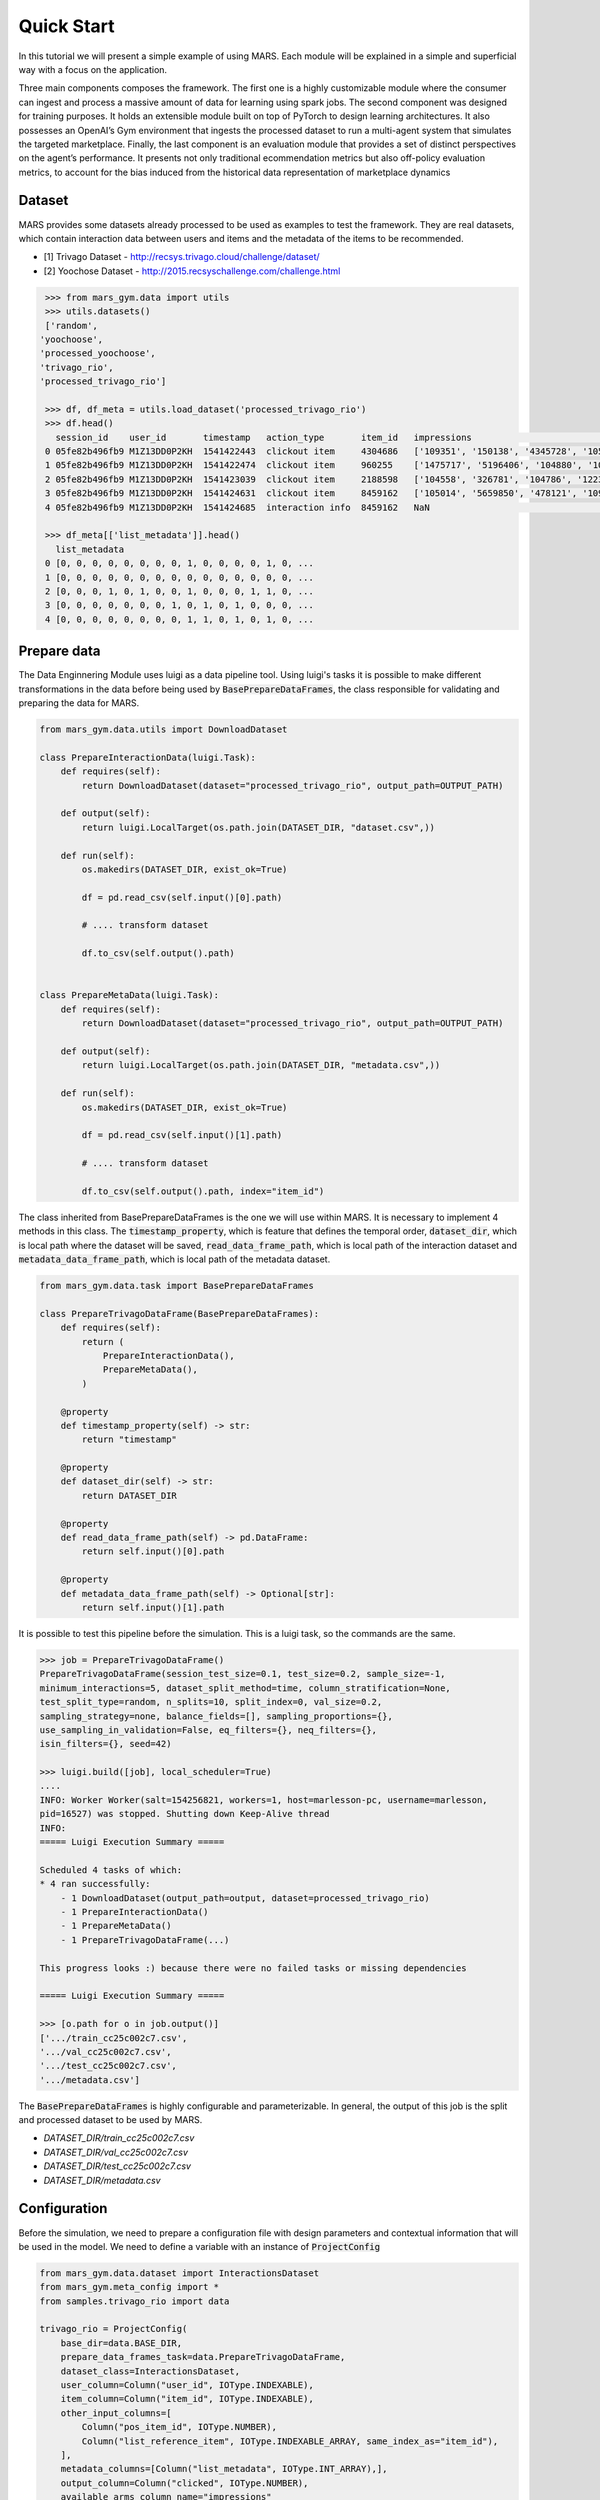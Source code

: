 Quick Start
================================

In this tutorial we will present a simple example of using MARS. Each module will be explained in a simple and superficial way with a focus on the application.

.. image:: ../../images/img2.jpg
  :width: 700
  :align: center

Three main components composes the framework. The first one is a highly customizable module where the consumer can ingest and process a massive amount of data for learning using spark jobs. The second component was designed for training purposes. It holds an extensible module built on top of PyTorch to design learning architectures. It also possesses an OpenAI’s Gym environment that ingests the processed dataset to run a multi-agent system that simulates the targeted marketplace.
Finally, the last component is an evaluation module that provides a set of distinct perspectives on the agent’s performance. It presents not only traditional  ecommendation metrics but also off-policy evaluation metrics, to account for the bias induced from the historical data representation of marketplace dynamics

Dataset
*******

MARS provides some datasets already processed to be used as examples to test the framework. They are real datasets, which contain interaction data between users and items and the metadata of the items to be recommended.

* [1] Trivago Dataset - http://recsys.trivago.cloud/challenge/dataset/
* [2] Yoochose Dataset - http://2015.recsyschallenge.com/challenge.html


.. code-block:: python

  >>> from mars_gym.data import utils
  >>> utils.datasets()
  ['random',
 'yoochoose',
 'processed_yoochoose',
 'trivago_rio',
 'processed_trivago_rio']

  >>> df, df_meta = utils.load_dataset('processed_trivago_rio')
  >>> df.head()
    session_id    user_id       timestamp   action_type	      item_id	impressions                                       list_reference_item                             pos_item_id clicked
  0 05fe82b496fb9 M1Z13DD0P2KH  1541422443  clickout item     4304686	['109351', '150138', '4345728', '105014', '478'... ['', '', '', '', '']                            7           1.0
  1 05fe82b496fb9 M1Z13DD0P2KH  1541422474  clickout item     960255	['1475717', '5196406', '104880', '109351', '68'... ['4304686', '', '', '', '']                     20          1.0
  2 05fe82b496fb9 M1Z13DD0P2KH  1541423039  clickout item     2188598	['104558', '326781', '104786', '1223390', '206'... ['4304686', '960255', '', '', '']               9           1.0
  3 05fe82b496fb9 M1Z13DD0P2KH  1541424631  clickout item     8459162	['105014', '5659850', '478121', '109351', '956'... ['4304686', '960255', '2188598', '', '']        23          1.0
  4 05fe82b496fb9 M1Z13DD0P2KH  1541424685  interaction info  8459162	NaN                                                ['4304686', '960255', '2188598', '8459162', ''] -1          0.0

  >>> df_meta[['list_metadata']].head()
    list_metadata
  0 [0, 0, 0, 0, 0, 0, 0, 0, 1, 0, 0, 0, 0, 1, 0, ...
  1 [0, 0, 0, 0, 0, 0, 0, 0, 0, 0, 0, 0, 0, 0, 0, ...
  2 [0, 0, 0, 1, 0, 1, 0, 0, 1, 0, 0, 0, 1, 1, 0, ...
  3 [0, 0, 0, 0, 0, 0, 0, 1, 0, 1, 0, 1, 0, 0, 0, ...
  4 [0, 0, 0, 0, 0, 0, 0, 0, 1, 1, 0, 1, 0, 1, 0, ...



Prepare data
************

The Data Enginnering Module uses luigi as a data pipeline tool. Using luigi's tasks it is possible to make different transformations in the data before being used by :code:`BasePrepareDataFrames`, the class responsible for validating and preparing the data for MARS.

.. code-block:: python

  from mars_gym.data.utils import DownloadDataset

  class PrepareInteractionData(luigi.Task):
      def requires(self):
          return DownloadDataset(dataset="processed_trivago_rio", output_path=OUTPUT_PATH)

      def output(self):
          return luigi.LocalTarget(os.path.join(DATASET_DIR, "dataset.csv",))

      def run(self):
          os.makedirs(DATASET_DIR, exist_ok=True)

          df = pd.read_csv(self.input()[0].path)

          # .... transform dataset

          df.to_csv(self.output().path)


  class PrepareMetaData(luigi.Task):
      def requires(self):
          return DownloadDataset(dataset="processed_trivago_rio", output_path=OUTPUT_PATH)

      def output(self):
          return luigi.LocalTarget(os.path.join(DATASET_DIR, "metadata.csv",))

      def run(self):
          os.makedirs(DATASET_DIR, exist_ok=True)

          df = pd.read_csv(self.input()[1].path)

          # .... transform dataset

          df.to_csv(self.output().path, index="item_id")


The class inherited from BasePrepareDataFrames is the one we will use within MARS. It is necessary to implement 4 methods in this class. The :code:`timestamp_property`, which is feature that defines the temporal order, :code:`dataset_dir`, which is local path where the dataset will be saved, :code:`read_data_frame_path`, which is local path of the interaction dataset and :code:`metadata_data_frame_path`, which is local path of the metadata dataset.

.. code-block:: python

  from mars_gym.data.task import BasePrepareDataFrames

  class PrepareTrivagoDataFrame(BasePrepareDataFrames):
      def requires(self):
          return (
              PrepareInteractionData(),
              PrepareMetaData(),
          )

      @property
      def timestamp_property(self) -> str:
          return "timestamp"

      @property
      def dataset_dir(self) -> str:
          return DATASET_DIR

      @property
      def read_data_frame_path(self) -> pd.DataFrame:
          return self.input()[0].path

      @property
      def metadata_data_frame_path(self) -> Optional[str]:
          return self.input()[1].path

It is possible to test this pipeline before the simulation. This is a luigi task, so the commands are the same.

.. code-block:: python

  >>> job = PrepareTrivagoDataFrame()
  PrepareTrivagoDataFrame(session_test_size=0.1, test_size=0.2, sample_size=-1,
  minimum_interactions=5, dataset_split_method=time, column_stratification=None,
  test_split_type=random, n_splits=10, split_index=0, val_size=0.2,
  sampling_strategy=none, balance_fields=[], sampling_proportions={},
  use_sampling_in_validation=False, eq_filters={}, neq_filters={},
  isin_filters={}, seed=42)

  >>> luigi.build([job], local_scheduler=True)
  ....
  INFO: Worker Worker(salt=154256821, workers=1, host=marlesson-pc, username=marlesson,
  pid=16527) was stopped. Shutting down Keep-Alive thread
  INFO:
  ===== Luigi Execution Summary =====

  Scheduled 4 tasks of which:
  * 4 ran successfully:
      - 1 DownloadDataset(output_path=output, dataset=processed_trivago_rio)
      - 1 PrepareInteractionData()
      - 1 PrepareMetaData()
      - 1 PrepareTrivagoDataFrame(...)

  This progress looks :) because there were no failed tasks or missing dependencies

  ===== Luigi Execution Summary =====

  >>> [o.path for o in job.output()]
  ['.../train_cc25c002c7.csv',
  '.../val_cc25c002c7.csv',
  '.../test_cc25c002c7.csv',
  '.../metadata.csv']

The :code:`BasePrepareDataFrames` is highly configurable and parameterizable. In general, the output of this job is the split and processed dataset to be used by MARS.

* `DATASET_DIR/train_cc25c002c7.csv`
* `DATASET_DIR/val_cc25c002c7.csv`
* `DATASET_DIR/test_cc25c002c7.csv`
* `DATASET_DIR/metadata.csv`


Configuration
*************

Before the simulation, we need to prepare a configuration file with design parameters and contextual information that will be used in the model. We need to define a variable with an instance of :code:`ProjectConfig`

.. code-block:: python

  from mars_gym.data.dataset import InteractionsDataset
  from mars_gym.meta_config import *
  from samples.trivago_rio import data

  trivago_rio = ProjectConfig(
      base_dir=data.BASE_DIR,
      prepare_data_frames_task=data.PrepareTrivagoDataFrame,
      dataset_class=InteractionsDataset,
      user_column=Column("user_id", IOType.INDEXABLE),
      item_column=Column("item_id", IOType.INDEXABLE),
      other_input_columns=[
          Column("pos_item_id", IOType.NUMBER),
          Column("list_reference_item", IOType.INDEXABLE_ARRAY, same_index_as="item_id"),
      ],
      metadata_columns=[Column("list_metadata", IOType.INT_ARRAY),],
      output_column=Column("clicked", IOType.NUMBER),
      available_arms_column_name="impressions"
  )


* :code:`base_dir`: Local path where the dataset and files generated by the data enginner module will be saved
* :code:`prepare_data_frames_task`: Class inherited from BasePrepareDataFrames. This defines the data enginner pipeline.
* :code:`dataset_class`: This class defines how the dataset will be used in the simulation module. MARS already implements different types.
* :code:`user_column`: Name of the column that identifies the user
* :code:`item_column`: Name of the column that identifies the item
* :code:`other_input_columns`: Name of the columns that will be used as input in the model and in the context
* :code:`metadata_columns`: Name of the metadata columns that will be used as input to the model and context
* :code:`output_column`: Nome of the reward column
* :code:`available_arms_column_name`: Column name with items available for recommendation at the time of interaction. If this information is not available, MARS will randomly generate the items.

.. note::
  We recommend creating a `config.py` file with all project definitions. It is common to have several different definitions.


Model and Simulation
********************

The Recommendation Agent is composed of Reward Estimator and a Policy Recommendation. The model is trained using the rewards send from the environment and the policy needs to choose actions using the context send from the environment.

Reward Estimator
################

We need implement a Reward Estimator ρ(x, a), this is a Pytorch Model that will estimator a reward in a contextual bandit problem. It uses the context 'x' (all information passed from environment) and the available actions 'a' to estimate a reward for each action.

.. image:: ../../images/math_reward_estimator.png
  :width: 300
  :align: center

**Model**

The model need inherited from RecommenderModule. It class provider the :code:`ProjectConfig` and a :code:`Dict`  with IndexMapping for all category variables. The model is a Pytorch :code:`nn.module` and receive in the foward function all context defined in :code:`ProjectConfig` (:code:`user_column`, :code:`item_column`, :code:`other_input_columns`, and :code:`metadata_columns`).

.. code-block:: python

  import luigi
  from typing import Dict, Any
  import torch
  import torch.nn as nn
  from mars_gym.meta_config import ProjectConfig
  from mars_gym.model.abstract import RecommenderModule


  class SimpleLinearModel(RecommenderModule):
      def __init__(
          self,
          project_config: ProjectConfig,
          index_mapping: Dict[str, Dict[Any, int]],
      ):
        """
        build model architecture
        """
        super().__init__(project_config, index_mapping)
        #...

      def forward(
          self,
          user_ids: torch.Tensor,
          item_ids: torch.Tensor,
          pos_item_id: torch.Tensor,
          list_reference_item: torch.Tensor,
          list_metadata: torch.Tensor,
      ):
        """
        build forward
        """
        pass


This model will be trained using the Counterfactual Risk Minimization (CRM) [3] to reduce bias that came from the dataset. Everything on this train can be parameterized and changed easily.

.. image:: ../../images/math_crm_loss.png
  :width: 400
  :align: center

* [3] Adith Swaminathan and Thorsten Joachims. 2015. Counterfactual Risk Minimization: Learning from Logged Bandit Feedback. In Proceedings of the 32nd International Conference on International Conference on Machine Learning - Volume 37 (Lille, France) (ICML’15). JMLR.org, 814–823.


**Model Example**

This is an example of a simple linear model used in trivago samples:

.. code-block:: python

  class SimpleLinearModel(RecommenderModule):
      def __init__(
          self,
          project_config: ProjectConfig,
          index_mapping: Dict[str, Dict[Any, int]],
          n_factors: int,
          metadata_size: int,
          window_hist_size: int,
      ):
          super().__init__(project_config, index_mapping)

          self.user_embeddings = nn.Embedding(self._n_users, n_factors)
          self.item_embeddings = nn.Embedding(self._n_items, n_factors)

          # user + item + flatten hist + position + metadata
          num_dense = 2 * n_factors + window_hist_size * n_factors + 1 + metadata_size

          self.dense = nn.Sequential(
              nn.Linear(num_dense, 500), nn.SELU(), nn.Linear(500, 1),
          )

      def flatten(self, input: torch.Tensor):
          return input.view(input.size(0), -1)

      def forward(
          self,
          user_ids: torch.Tensor,
          item_ids: torch.Tensor,
          pos_item_id: torch.Tensor,
          list_reference_item: torch.Tensor,
          list_metadata: torch.Tensor,
      ):
          user_emb = self.user_embeddings(user_ids)
          item_emb = self.item_embeddings(item_ids)
          history_items_emb = self.item_embeddings(list_reference_item)

          x = torch.cat(
              (
                  user_emb,
                  item_emb,
                  self.flatten(history_items_emb),
                  pos_item_id.float().unsqueeze(1),
                  list_metadata.float(),
              ),
              dim=1,
          )

          x = self.dense(x)
          return torch.sigmoid(x)



Policy Recommendation
#####################

We need to implement a Policy Recommendation π(a|x), this is a bandit strategy 'π' when we choose the action 'a' using the context 'x'.

.. image:: ../../images/math_policy_recommendation.png
  :width: 100
  :align: center


**Bandit**

The Bandit needs to be inherited from BanditPolicy. We need to implement the :code:`._select_idx(...)`, this function is called by the environment to receive an action given the context.

.. code-block:: python

  from mars_gym.model.bandit import BanditPolicy
  from typing import Dict, Any, List, Tuple, Union

  class BasePolicy(BanditPolicy):
      def __init__(self, reward_model: nn.Module, seed: int = 42):
          """
          Initialize bandit information and params
          """
          super().__init__(reward_model)

      def _select_idx(
          self,
          arm_indices: List[int],
          arm_contexts: Tuple[np.ndarray, ...] = None,
          arm_scores: List[float] = None,
          pos: int = 0,
      ) -> Union[int, Tuple[int, float]]:
          """
          Choice the index of arm selected in turn
          """

          return action


* :code:`arm_indices`: Available actions at the time of interaction (same than :code:`available_arms_column_name`)
* :code:`arm_contexts`: Context information at the time of interaction
* :code:`arm_scores`: Estimated eward for each action. It came from Reward Estimator.

**Example of Epsilon-Greedy Policy**

.. code-block:: python

  class EGreedyPolicy(BanditPolicy):
      def __init__(self, reward_model: nn.Module, seed: int = 42):
          super().__init__(reward_model)
          self._rng = RandomState(seed)

      def _select_idx(
          self,
          arm_indices: List[int],
          arm_contexts: Tuple[np.ndarray, ...] = None,
          arm_scores: List[float] = None,
          pos: int = 0,
      ) -> Union[int, Tuple[int, float]]:

          n_arms = len(arm_indices)
          arm_probas = np.ones(n_arms) / n_arms

          if self._rng.choice([True, False], p=[self._epsilon, 1.0 - self._epsilon]):
              action = self._rng.choice(len(arm_indices), p=arm_probas)
          else:
              action = int(np.argmax(arm_scores))

          return action


Simulation
##########

MARS-Gym simulates the dynamics of the marketplace. First of all, the framework filters only successful interactions, once they are the available source of the true reward distribution. Then, the gym environment wraps the resultant data. We compose each environment step with one interaction. The provided observation contains the associated user and its metadata, as well as the contextual information from the log. As selected action, the agent should return the recommendation of one partner. The environment also provides additional informative data via a dictionary (for example, a pre-selected list of potential recommendations, in order to narrow the action space).

We compute the reward by comparing the agent’s selected action and the partner provided by the log. The agent receives a positive reward if they match. Therefore, the agent only discovers the targeted partner in the scenario of a successful recommendation. Otherwise, it should explore the actions to build its knowledge. The sequence of steps follows the sequence of interactions in the filtered ground-truth dataset. Hence, we maintain the same temporal dynamic. We define an episode as one iteration trough all logs, rather than the user session. This behavior intends to approximate the multi-agent scenario and keep the perspective on the marketplace, not solely in the user. Finally, the interactions between the proposed agent and the environment generate new interaction logs. This simulated data trains the agent and also provides the cumulative reward curve as the first source of evaluation. In the next subsection, we describe the design of MARS-Gym to accomplish this simulation.

.. image:: ../../images/img3.jpg
  :width: 700
  :align: center


For simulation, we use :code:`InteractionTraining` class. This class is a Gym implementation and receives as parameters the information about the project (:code:`ProjectConfig`), reward estimator (:code:`RecommenderModule`), bandit policy (:code:`BanditPolicy`) and other training parameters.

.. code-block:: python

  >>> from mars_gym.simulation.training import InteractionTraining
  >>>
  >>> job_train = InteractionTraining(
  >>>     project="samples.trivago_simple.config.trivago_rio",
  >>>     recommender_module_class="samples.trivago_simple.simulation.SimpleLinearModel",
  >>>     recommender_extra_params={
  >>>         "n_factors": 10,
  >>>         "metadata_size": 148,
  >>>         "window_hist_size": 5,
  >>>     },
  >>>     bandit_policy_class="samples.trivago_simple.simulation.EGreedyPolicy",
  >>>     bandit_policy_params={
  >>>         "epsilon": 0.1,
  >>>         "seed": 42
  >>>     },
  >>>     test_size=0.1,
  >>>     obs_batch_size=100,
  >>>     num_episodes=1,
  >>> )

  InteractionTraining(project=samples.trivago_simple.config.trivago_rio,
  minimum_interactions=5, session_test_size=0.1, dataset_split_method=time,
  val_size=0.2, n_splits=5, split_index=0, data_frames_preparation_extra_params={},
  sampling_strategy=none, balance_fields=[], sampling_proportions={},
  use_sampling_in_validation=False, eq_filters={}, neq_filters={}, isin_filters={},
  seed=42, observation=, negative_proportion=0.0,
  recommender_module_class=samples.trivago_simple.simulation.SimpleLinearModel,
  recommender_extra_params={"n_factors": 10, "metadata_size": 148, "window_hist_size": 5},
  device=cuda, batch_size=500, epochs=100, optimizer=adam, optimizer_params={},
  learning_rate=0.001, loss_function_params={}, gradient_norm_clipping=0.0,
  gradient_norm_clipping_type=2, early_stopping_patience=5, early_stopping_min_delta=0.001,
  monitor_metric=val_loss, monitor_mode=min, generator_workers=0, pin_memory=False,
  policy_estimator_extra_params={}, metrics=["loss"],
  bandit_policy_class=samples.trivago_simple.simulation.EGreedyPolicy,
  bandit_policy_params={"epsilon": 0.1, "seed": 42}, loss_function=crm, test_size=0.1,
  test_split_type=time, val_split_type=time, crm_ps_strategy=bandit,
  obs_batch_size=100, num_episodes=1, sample_size=-1, full_refit=False, output_model_dir=)

  >>> luigi.build([job_train], local_scheduler=True)
  ...
  ...
  0/100(t): 100%|████████████████████████████████████████████████████████████████████████████████████████| 12/12 [00:00<00:00, 30.32it/s, loss=0.0025, running_loss=0.0024]
  1/100(t): 100%|█████████████████████████████████████████████████████████████████████████████████████████| 12/12 [00:00<00:00, 45.82it/s, loss=0.003, running_loss=0.0028]
  ...
  ...
  10/100(v): 100%|██████████████████████████████████████████████████████████████████████████████████████████████████████████| 3/3 [00:00<00:00, 81.10it/s, val_loss=0.2949]

  Interaction Stats (75.36%)
            count      mean       std
  dataset
  all      7300.0  0.044110  0.205353
  train    5840.0  0.042808  0.202442
  valid    1460.0  0.049315  0.216599

  Saving logs...
  Saving test set predictions...
  100%|███████████████████████████████████████████████████████████████████████████████████████████████████████████████████████████| 2422/2422 [00:00<00:00, 4063441.72it/s]
  100%|███████████████████████████████████████████████████████████████████████████████████████████████████████████████████████████| 2422/2422 [00:00<00:00, 3831989.55it/s]
  100%|███████████████████████████████████████████████████████████████████████████████████████████████████████████████████████████████| 2422/2422 [00:16<00:00, 151.33it/s]

  INFO: Informed scheduler that task   InteractionTraining____samples_trivago____epsilon___0_1__4fc1370d9d   has status   DONE
  2020-06-22 08:41:37,842 : INFO : Informed scheduler that task   InteractionTraining____samples_trivago____epsilon___0_1__4fc1370d9d   has status   DONE
  DEBUG: Asking scheduler for work...

The best way to run is in **Script Mode**:

.. code-block:: console

  $ PYTHONPATH="." luigi --module mars_gym.simulation.interaction InteractionTraining \
  --project samples.trivago_simple.config.trivago_rio \
  --recommender-module-class samples.trivago_simple.simulation.SimpleLinearModel \
  --recommender-extra-params '{"n_factors": 10, "metadata_size": 148, "window_hist_size": 5}' \
  --bandit-policy-class samples.trivago_simple.simulation.EGreedyPolicy \
  --bandit-policy-params '{"epsilon": 0.1}' \
  --obs-batch-size 100

  ...
  ...
  Interaction Stats (75.36%)
            count      mean       std
  dataset
  all      7300.0  0.044110  0.205353
  train    5840.0  0.042808  0.202442
  valid    1460.0  0.049315  0.216599

  Saving logs...
  Saving test set predictions...
  100%|███████████████████████████████████████████████████████████████████████████████████████████████████████████████████████████| 2422/2422 [00:00<00:00, 4063441.72it/s]
  100%|███████████████████████████████████████████████████████████████████████████████████████████████████████████████████████████| 2422/2422 [00:00<00:00, 3831989.55it/s]
  100%|███████████████████████████████████████████████████████████████████████████████████████████████████████████████████████████████| 2422/2422 [00:16<00:00, 151.33it/s]

  INFO: Informed scheduler that task   InteractionTraining____samples_trivago____epsilon___0_1__4fc1370d9d   has status   DONE
  2020-06-22 08:41:37,842 : INFO : Informed scheduler that task   InteractionTraining____samples_trivago____epsilon___0_1__4fc1370d9d   has status   DONE
  DEBUG: Asking scheduler for work...

Each simulation generates many artifacts for evaluation and metadata for deploy models in another environment:

* ../params.json
* ../sim-datalog.csv
* ../index_mapping.pkl
* ../bandit.pkl
* ../weights.pt
* ../test_set_predictions.csv

Supervised Learning
###################

It is also possible to use MARS-gym for supervised learning. It is useful for validating and testing the reward model before using it in a simulation.  In such cases, we can use :code:`SupervisedModelTraining` class with similar parameters.


.. code-block:: console

  $ PYTHONPATH="." luigi --module mars_gym.simulation.training SupervisedModelTraining \
  --project samples.trivago_simple.config.trivago_rio\
  --recommender-module-class samples.trivago_simple.simulation.SimpleLinearModel\
  --recommender-extra-params '{"n_factors": 10, "metadata_size": 148, "window_hist_size": 5}'\
  --early-stopping-min-delta 0.0001 --negative-proportion 0.8\
  --learning-rate 0.0001 --epochs 50 --batch-size 100 --metrics='["loss"]'

  ...
  ...
  DEBUG: Checking if SupervisedModelTraining(project=samples.trivago_simple.config.trivago_rio,
  sample_size=-1, minimum_interactions=5, session_test_size=0.1, test_size=0.2,
  dataset_split_method=time, test_split_type=random, val_size=0.2, n_splits=5,
  split_index=0, data_frames_preparation_extra_params={}, sampling_strategy=none,
  balance_fields=[], sampling_proportions={}, use_sampling_in_validation=False, eq_filters={},
  neq_filters={}, isin_filters={}, seed=42, observation=, negative_proportion=0.8,
  recommender_module_class=samples.trivago_simple.simulation.SimpleLinearModel,
  recommender_extra_params={"n_factors": 10, "metadata_size": 148, "window_hist_size": 5},
  device=cuda, batch_size=100, epochs=50, optimizer=adam, optimizer_params={},
  learning_rate=0.0001, loss_function=mse, loss_function_params={}, gradient_norm_clipping=0.0,
  gradient_norm_clipping_type=2, early_stopping_patience=5, early_stopping_min_delta=0.0001,
  monitor_metric=val_loss, monitor_mode=min, generator_workers=0, pin_memory=False,
  policy_estimator_extra_params={}, metrics=["loss"], bandit_policy_class=mars_gym.model.bandit.ModelPolicy,
  bandit_policy_params={}) is complete
  ...
  20/50(t): 100%|████████████████████████████████████████████████████████████████| 388/388 [00:01<00:00, 242.70it/s, loss=0.129, running_loss=0.1277]
  20/50(v): 100%|███████████████████████████████████████████████████████████████████████████████████| 97/97 [00:00<00:00, 323.86it/s, val_loss=0.125]
  21/50(t): 100%|████████████████████████████████████████████████████████████████| 388/388 [00:01<00:00, 201.85it/s, loss=0.1291, running_loss=0.129]
  21/50(v): 100%|██████████████████████████████████████████████████████████████████████████████████| 97/97 [00:00<00:00, 323.73it/s, val_loss=0.1252]
  Saving test set predictions...
  100%|█████████████████████████████████████████████████████████████████████████████████████████████████████| 2422/2422 [00:00<00:00, 3655489.13it/s]
  100%|█████████████████████████████████████████████████████████████████████████████████████████████████████| 2422/2422 [00:00<00:00, 3219842.88it/s]
  100%|█████████████████████████████████████████████████████████████████████████████████████████████████████████| 2422/2422 [00:13<00:00, 181.27it/s]
  ...


.. image:: ../../images/supervised_learning/history.jpg
  :width: 400
  :align: center

Evaluation
**********

We have a specific task for evaluation. The Mars fitness provider has three rating categories: Rank Metrics, Fairness Metrics, and Off-policy Metrics. Before the evaluation, it is necessary to run a simulation or supervised training, after this we will use the :code:`task_id` for evaluation. For evaluation, we use :code:`EvaluateTestSetPredictions` class.

.. code-block:: console

  $ PYTHONPATH="." luigi --module mars_gym.evaluation.task EvaluateTestSetPredictions \
  --model-task-class mars_gym.simulation.interaction.InteractionTraining \
  --model-task-id InteractionTraining____samples_trivago____epsilon___0_1__4fc1370d9d

  DEBUG: Checking if EvaluateTestSetPredictions(model_task_class=mars_gym.simulation.interaction.InteractionTraining, model_task_id=InteractionTraining____samples_trivago____epsilon___1__50e3124699, offpolicy_eval=False, task_hash=none, direct_estimator_class=None, direct_estimator_negative_proportion=0.8, direct_estimator_batch_size=500, direct_estimator_epochs=50, eval_cips_cap=15, policy_estimator_extra_params={}, num_processes=12, fairness_columns=[]) is complete
  2020-06-22 09:36:41,042 : DEBUG : Pending tasks: 1
  INFO: [pid 15069] Worker Worker(salt=021781557, workers=1, host=marlesson-pc, username=marlesson, pid=15069) running   EvaluateTestSetPredictions(model_task_class=mars_gym.simulation.interaction.InteractionTraining, model_task_id=InteractionTraining____samples_trivago____epsilon___1__50e3124699, offpolicy_eval=False, task_hash=none, direct_estimator_class=None, direct_estimator_negative_proportion=0.8, direct_estimator_batch_size=500, direct_estimator_epochs=50, eval_cips_cap=15, policy_estimator_extra_params={}, num_processes=12, fairness_columns=[])
  2020-06-22 09:36:41,043 : INFO : [pid 15069] Worker Worker(salt=021781557, workers=1, host=marlesson-pc, username=marlesson, pid=15069) running   EvaluateTestSetPredictions(model_task_class=mars_gym.simulation.interaction.InteractionTraining, model_task_id=InteractionTraining____samples_trivago____epsilon___1__50e3124699, offpolicy_eval=False, task_hash=none, direct_estimator_class=None, direct_estimator_negative_proportion=0.8, direct_estimator_batch_size=500, direct_estimator_epochs=50, eval_cips_cap=15, policy_estimator_extra_params={}, num_processes=12, fairness_columns=[])
  Creating the relevance lists...
  100%|███████████████████████████████████████████████████████████████████████████████████████████████████████████████████████████| 2422/2422 [00:00<00:00, 4252241.23it/s]
  100%|█████████████████████████████████████████████████████████████████████████████████████████████████████████████████████████████| 818/818 [00:00<00:00, 2999074.01it/s]
  Rank Metrics...
  Calculating average precision...
  100%|███████████████████████████████████████████████████████████████████████████████████████████████████████████████████████████| 5271/5271 [00:00<00:00, 4507273.47it/s]
  Calculating precision at 1...
  100%|███████████████████████████████████████████████████████████████████████████████████████████████████████████████████████████| 5271/5271 [00:00<00:00, 4080505.05it/s]
  Calculating nDCG at 5...
  100%|███████████████████████████████████████████████████████████████████████████████████████████████████████████████████████████| 5271/5271 [00:00<00:00, 4734084.88it/s]
  Calculating nDCG at 15...
  100%|███████████████████████████████████████████████████████████████████████████████████████████████████████████████████████████| 5271/5271 [00:00<00:00, 4644574.87it/s]
  Calculating nDCG at 20...
  100%|███████████████████████████████████████████████████████████████████████████████████████████████████████████████████████████| 5271/5271 [00:00<00:00, 4636781.96it/s]
  Fairness Metrics
  Offpolice Metrics
  2020-06-22 09:36:43,525 : INFO : Informed scheduler that task   EvaluateTestSetPredictions_500_None_50_61a88a638d   has status   DONE

Each evaluation generates many artifacts with metrics and metadata as can be used into Evaluation Platform.

* EVALUATION_DIR/metrics.json
* EVALUATION_DIR/rank_metrics.csv
* EVALUATION_DIR/df_offpolicy.csv
* EVALUATION_DIR/fairness_df.csv
* EVALUATION_DIR/fairness_metrics.csv

**Fairness Metrics**

To calculate the metrics of fairness, you need to pass the parameter :code:`--fairness-columns`, this parameter is an array of attributes that the metrics will be calculated. Ex:


.. code-block:: console

  $ PYTHONPATH="." luigi --module mars_gym.evaluation.task EvaluateTestSetPredictions \
  --model-task-class mars_gym.simulation.interaction.InteractionTraining \
  --model-task-id InteractionTraining____samples_trivago____epsilon___0_1__4fc1370d9d \
  --fairness-columns '["pos_item_id"]'

under construction ...


**Off-policy Metrics**

under construction ...


Evaluation Platform
###################

The Evaluation Platform is a web application that centralizes all views of the evaluation metrics.

.. image:: ../../images/dataviz/image1.png
  :width: 800
  :align: center

It is an external service made with streamlit library. To start this service this is the command:

.. code-block:: console

  $ mars-gym-viz

  You can now view your Streamlit app in your browser.
  Local URL: http://localhost:8501


.. .. image:: ../../images/dataviz/image2.png
..   :width: 700



